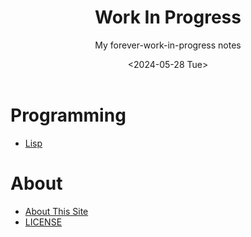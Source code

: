#+title: Work In Progress
#+subtitle: My forever-work-in-progress notes
#+date: <2024-05-28 Tue>
#+options: toc:nil num:nil
#+html_link_home: index.html
#+html_link_up: index.html
#+html_head: <link rel="stylesheet" type="text/css" href="css/style.css" />
#+html_head_extra: <link rel="me" href="https://fosstodon.org/@jroimartin" />

* Programming

- [[file:lisp.org][Lisp]]

* About

- [[file:about.org][About This Site]]
- [[file:license.org][LICENSE]]
